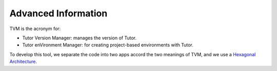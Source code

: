 Advanced Information
#####################

TVM is the acronym for:

- Tutor Version Manager: manages the version of Tutor.
- Tutor enVironment Manager: for creating project-based environments with Tutor.

To develop this tool, we separate the code into two apps accord the two meanings of TVM, and we use a `Hexagonal Architecture <https://en.wikipedia.org/wiki/Hexagonal_architecture_(software)>`_.
